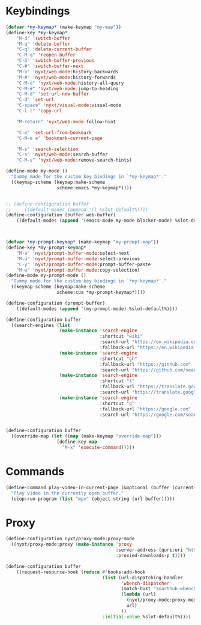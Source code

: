 # -*- eval: (babel-tangle-mode 1) -*-
#+PROPERTY: header-args :results silent :tangle "./init.lisp"
* Keybindings
#+begin_src lisp
(defvar *my-keymap* (make-keymap "my-map"))
(define-key *my-keymap*
    "M-d" 'switch-buffer
    "M-q" 'delete-buffer
    "C-q" 'delete-current-buffer
    "C-M-q" 'reopen-buffer
    "C-ö" 'switch-buffer-previous
    "C-#" 'switch-buffer-next
    "M-ö" 'nyxt/web-mode:history-backwards
    "M-#" 'nyxt/web-mode:history-forwards
    "C-M-ö" 'nyxt/web-mode:history-all-query
    "C-M-#" 'nyxt/web-mode:jump-to-heading
    "C-M-d" 'set-url-new-buffer
    "C-d" 'set-url
    "C-space" 'nyxt/visual-mode:visual-mode
    "C-l l" 'copy-url

    "M-return" 'nyxt/web-mode:follow-hint

    "C-e" 'set-url-from-bookmark
    "C-M-e e" 'bookmark-current-page

    "M-s" 'search-selection
    "C-s" 'nyxt/web-mode:search-buffer
    "C-M-s" 'nyxt/web-mode:remove-search-hints)

(define-mode my-mode ()
  "Dummy mode for the custom key bindings in `*my-keymap*'."
  ((keymap-scheme (keymap:make-scheme
                   scheme:emacs *my-keymap*))))


;; (define-configuration buffer
;;     ((default-modes (append '() %slot-default%))))
(define-configuration (buffer web-buffer)
    ((default-modes (append '(emacs-mode my-mode blocker-mode) %slot-default%))))



(defvar *my-prompt-keymap* (make-keymap "my-prompt-map"))
(define-key *my-prompt-keymap*
    "M-ä" 'nyxt/prompt-buffer-mode:select-next
    "M-ü" 'nyxt/prompt-buffer-mode:select-previous
    "C-y" 'nyxt/prompt-buffer-mode:prompt-buffer-paste
    "M-w" 'nyxt/prompt-buffer-mode:copy-selection)
(define-mode my-prompt-mode ()
  "Dummy mode for the custom key bindings in `*my-keymap*'."
  ((keymap-scheme (keymap:make-scheme
                   scheme:cua *my-prompt-keymap*))))

(define-configuration (prompt-buffer)
    ((default-modes (append '(my-prompt-mode) %slot-default%))))

(define-configuration buffer
  ((search-engines (list
                    (make-instance 'search-engine
                                   :shortcut "wiki"
                                   :search-url "https://en.wikipedia.org/w/index.php?search=~a"
                                   :fallback-url "https://en.wikipedia.org/")
                    (make-instance 'search-engine
                                   :shortcut "gh"
                                   :fallback-url "https://github.com"
                                   :search-url "https://github.com/search?q=~a")
                    (make-instance 'search-engine
                                   :shortcut "t"
                                   :fallback-url "https://translate.google.com/?hl=de&tab=TT&sl=de&tl=en&op=translate"
                                   :search-url "https://translate.google.com/?hl=de&sl=de&tl=en&text=~a%0A&op=translate")
                    (make-instance 'search-engine
                                   :shortcut "g"
                                   :fallback-url "https://google.com"
                                   :search-url "https://google.com/search?q=~a")))))


(define-configuration buffer
  ((override-map (let ((map (make-keymap "override-map")))
                   (define-key map
                     "M-x" 'execute-command)))))
#+end_src
* Commands
#+begin_src lisp
(define-command play-video-in-current-page (&optional (buffer (current-buffer)))
  "Play video in the currently open buffer."
  (uiop:run-program (list "mpv" (object-string (url buffer)))))
#+end_src
* Proxy
#+begin_src lisp
(define-configuration nyxt/proxy-mode:proxy-mode
  ((nyxt/proxy-mode:proxy (make-instance 'proxy
                                         :server-address (quri:uri "http://localhost:8118")
                                         :proxied-downloads-p t))))

(define-configuration buffer
    ((request-resource-hook (reduce #'hooks:add-hook
                                    (list (url-dispatching-handler
                                           'wbench-dispatcher
                                           (match-host "smarthub-wbench.workbench.telekom.de")
                                           (lambda (url)
                                             (nyxt/proxy-mode:proxy-mode :activate t)
                                             url)
                                           ))
                                    :initial-value %slot-default%))))
#+end_src
